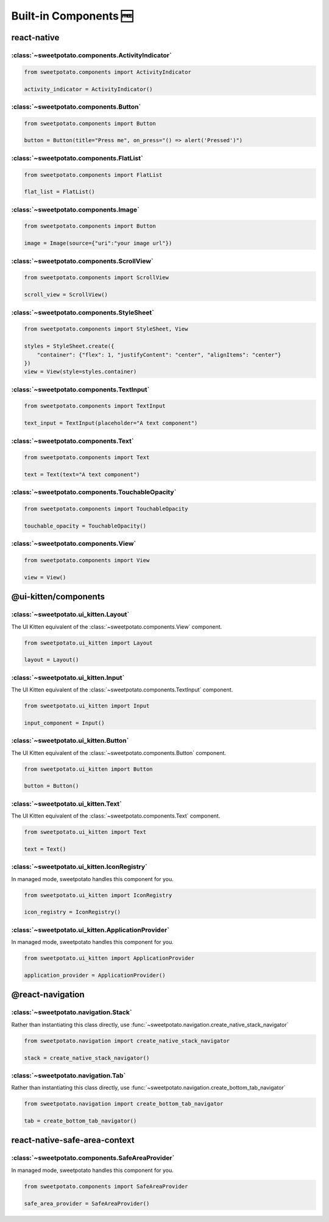 Built-in Components 🆓
=======================


react-native
-------------

:class:`~sweetpotato.components.ActivityIndicator`
***************************************

.. code-block:: python

   from sweetpotato.components import ActivityIndicator

   activity_indicator = ActivityIndicator()


:class:`~sweetpotato.components.Button`
***************************************

.. code-block:: python

   from sweetpotato.components import Button

   button = Button(title="Press me", on_press="() => alert('Pressed')")

:class:`~sweetpotato.components.FlatList`
***************************************

.. code-block:: python

   from sweetpotato.components import FlatList

   flat_list = FlatList()

:class:`~sweetpotato.components.Image`
***************************************

.. code-block:: python

   from sweetpotato.components import Button

   image = Image(source={"uri":"your image url"})

:class:`~sweetpotato.components.ScrollView`
***************************************

.. code-block:: python

   from sweetpotato.components import ScrollView

   scroll_view = ScrollView()

:class:`~sweetpotato.components.StyleSheet`
***************************************

.. code-block:: python

   from sweetpotato.components import StyleSheet, View

   styles = StyleSheet.create({
       "container": {"flex": 1, "justifyContent": "center", "alignItems": "center"}
   })
   view = View(style=styles.container)


:class:`~sweetpotato.components.TextInput`
***************************************

.. code-block:: python

   from sweetpotato.components import TextInput

   text_input = TextInput(placeholder="A text component")

:class:`~sweetpotato.components.Text`
***************************************

.. code-block:: python

   from sweetpotato.components import Text

   text = Text(text="A text component")

:class:`~sweetpotato.components.TouchableOpacity`
***************************************

.. code-block:: python

   from sweetpotato.components import TouchableOpacity

   touchable_opacity = TouchableOpacity()

:class:`~sweetpotato.components.View`
***************************************

.. code-block:: python

   from sweetpotato.components import View

   view = View()

@ui-kitten/components
----------------------

:class:`~sweetpotato.ui_kitten.Layout`
***************************************

The UI Kitten equivalent of the :class:`~sweetpotato.components.View` component.

.. code-block:: python

   from sweetpotato.ui_kitten import Layout

   layout = Layout()

:class:`~sweetpotato.ui_kitten.Input`
***************************************

The UI Kitten equivalent of the :class:`~sweetpotato.components.TextInput` component.

.. code-block:: python

   from sweetpotato.ui_kitten import Input

   input_component = Input()


:class:`~sweetpotato.ui_kitten.Button`
***************************************

The UI Kitten equivalent of the :class:`~sweetpotato.components.Button` component.

.. code-block:: python

   from sweetpotato.ui_kitten import Button

   button = Button()


:class:`~sweetpotato.ui_kitten.Text`
***************************************

The UI Kitten equivalent of the :class:`~sweetpotato.components.Text` component.

.. code-block:: python

   from sweetpotato.ui_kitten import Text

   text = Text()


:class:`~sweetpotato.ui_kitten.IconRegistry`
***************************************

In managed mode, sweetpotato handles this component for you.

.. code-block:: python

   from sweetpotato.ui_kitten import IconRegistry

   icon_registry = IconRegistry()

:class:`~sweetpotato.ui_kitten.ApplicationProvider`
***************************************

In managed mode, sweetpotato handles this component for you.

.. code-block:: python

   from sweetpotato.ui_kitten import ApplicationProvider

   application_provider = ApplicationProvider()

@react-navigation
-----------------

:class:`~sweetpotato.navigation.Stack`
************************************************

Rather than instantiating this class directly, use :func:`~sweetpotato.navigation.create_native_stack_navigator`

.. code-block:: python

   from sweetpotato.navigation import create_native_stack_navigator

   stack = create_native_stack_navigator()


:class:`~sweetpotato.navigation.Tab`
**********************************************

Rather than instantiating this class directly, use :func:`~sweetpotato.navigation.create_bottom_tab_navigator`

.. code-block:: python

   from sweetpotato.navigation import create_bottom_tab_navigator

   tab = create_bottom_tab_navigator()


react-native-safe-area-context
-------------------------------

:class:`~sweetpotato.components.SafeAreaProvider`
************************************************

In managed mode, sweetpotato handles this component for you.

.. code-block:: python

   from sweetpotato.components import SafeAreaProvider

   safe_area_provider = SafeAreaProvider()


